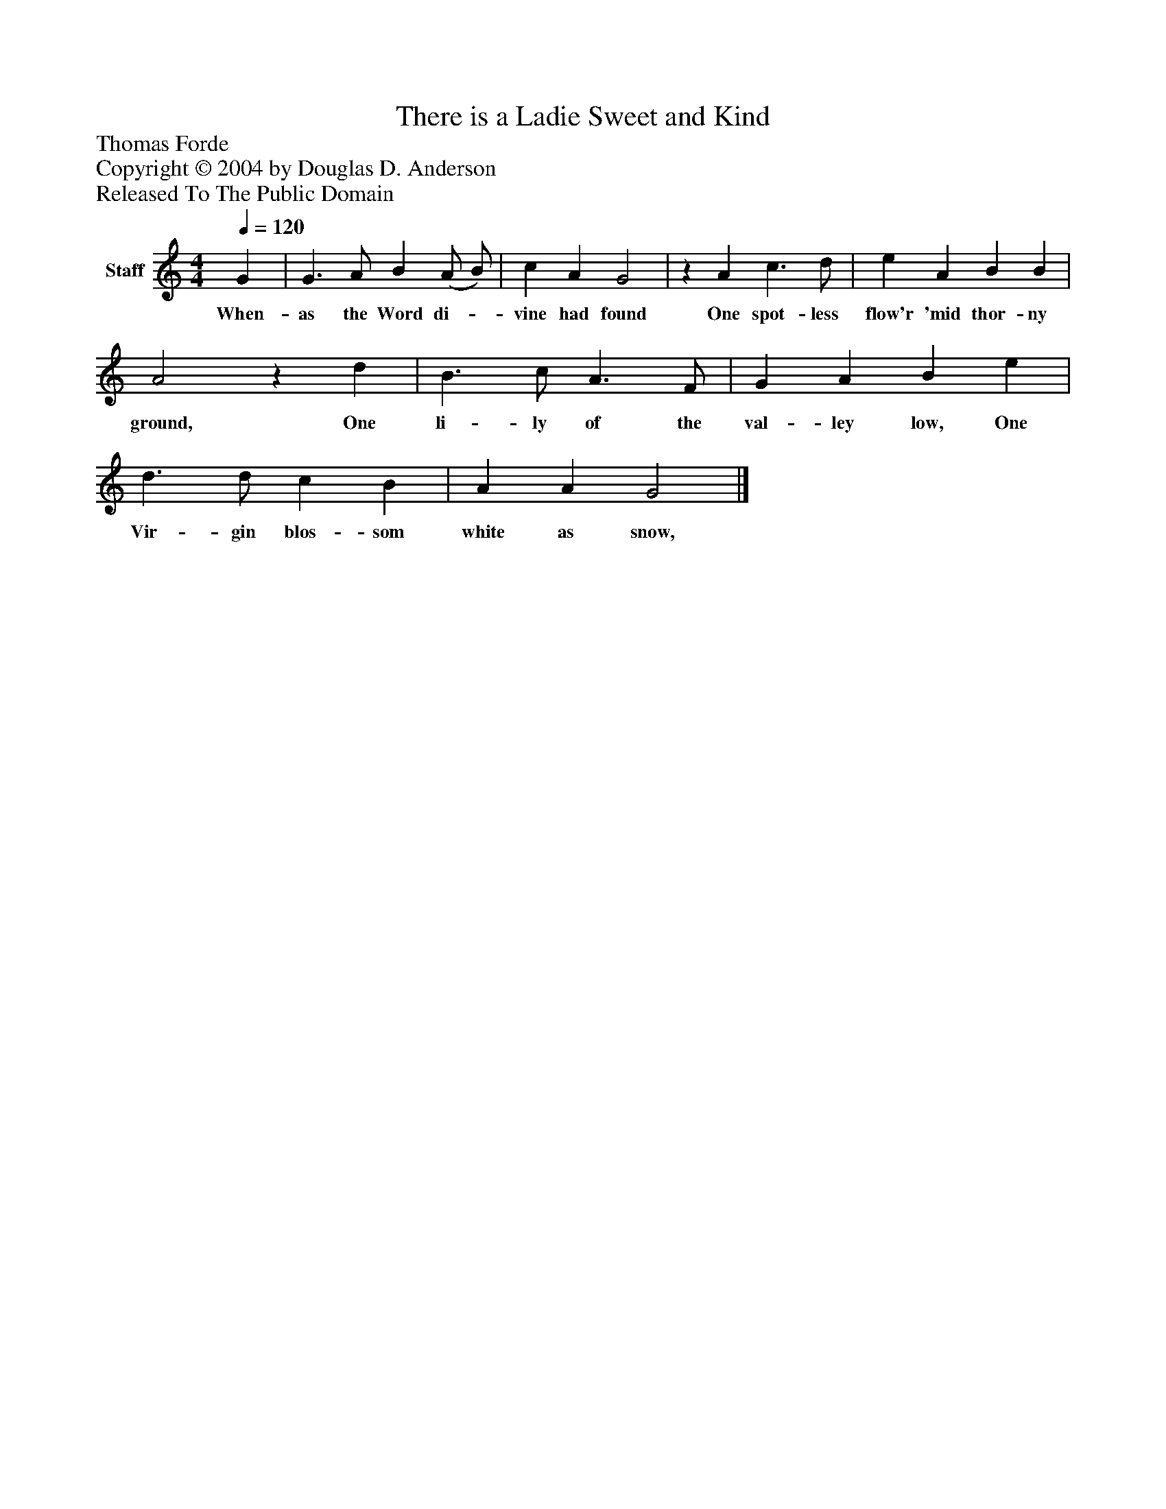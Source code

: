 %%abc-creator mxml2abc 1.4
%%abc-version 2.0
%%continueall true
%%titletrim true
%%titleformat A-1 T C1, Z-1, S-1
X: 0
T: There is a Ladie Sweet and Kind
Z: Thomas Forde
Z: Copyright © 2004 by Douglas D. Anderson
Z: Released To The Public Domain
L: 1/4
M: 4/4
Q: 1/4=120
V: P1 name="Staff"
%%MIDI program 1 19
K: C
[V: P1]  G | G3/ A/ B (A/ B/) | c A G2 |z A c3/ d/ | e A B B | A2z d | B3/ c/ A3/ F/ | G A B e | d3/ d/ c B | A A G2|]
w: When- as the Word di-_ vine had found One spot- less flow'r 'mid thor- ny ground, One li- ly of the val- ley low, One Vir- gin blos- som white as snow,

